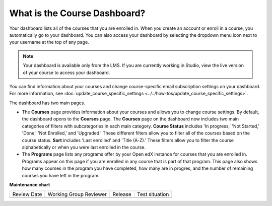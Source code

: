 .. _What is the Course Dashboard:

What is the Course Dashboard?
#############################

.. tags:: educator, concept

Your dashboard lists all of the courses that you are enrolled in. When you
create an account or enroll in a course, you automatically go to your
dashboard. You can also access your dashboard by selecting the dropdown menu
icon next to your username at the top of any page.

.. image:: /_images/educator_concepts/dashboard_menu.png
 :width: 300
 :alt: The menu that appears on the website when you select the
     dropdown icon next to your username. The Dashboard option is circled, and
     the other options are Profile, Account, and Sign Out.

.. note:: Your dashboard is available only from the LMS. If you are currently
  working in Studio, view the live version of your course to access your
  dashboard.

You can find information about your courses and change course-specific email
subscription settings on your dashboard. For more information, see :doc:`update_course_specific_settings <../../how-tos/update_course_specific_settings>`.

The dashboard has two main pages.

*   The **Courses** page provides information about your courses and allows you to change course settings. By
    default, the dashboard opens to the **Courses** page. The **Courses** page on the dashboard now includes two main categories of filters with subcategories in each main category. **Course Status** includes 'In progress,' 'Not Started,' 'Done,' 'Not Enrolled,' and 'Upgraded.' These different filters allow you to filter all of the courses based on the course status. **Sort** includes 'Last enrolled' and 'Title (A-Z).' These filters allow you to filter the course alphabetically or when you were last enrolled in the course.

*  The **Programs** page lists any programs offer by your Open edX instance for courses that you are enrolled in. Programs appear on this page if you are enrolled in any course that is part of that program. This page also shows how many courses in the program you have completed, how many are in progres, and the number of remaining courses you have left in the program.

.. seealso::
 :class: dropdown

 :doc:`Share Courses Social Media <../../how-tos/share_courses_social_media>` (how-to)

 :ref:`What is the User Profile Page` (concept)

**Maintenance chart**

+--------------+-------------------------------+----------------+--------------------------------+
| Review Date  | Working Group Reviewer        |   Release      |Test situation                  |
+--------------+-------------------------------+----------------+--------------------------------+
|              |                               |                |                                |
+--------------+-------------------------------+----------------+--------------------------------+
